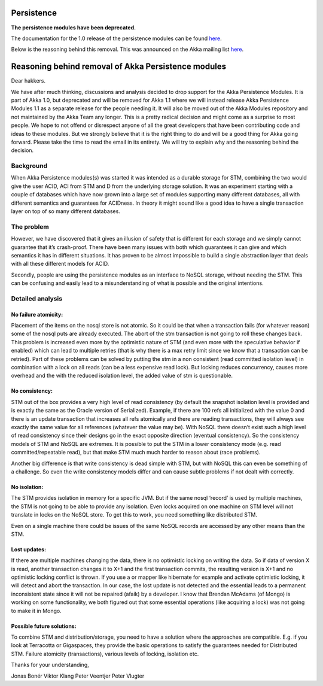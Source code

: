 Persistence
===========

**The persistence modules have been deprecated.**

The documentation for the 1.0 release of the persistence modules can be found `here <http://akka.io/docs/akka-1.0/persistence.html>`_.

Below is the reasoning behind this removal. This was announced on the Akka mailing list `here <http://groups.google.com/group/akka-user/browse_thread/thread/8867fd5c9d64db4e>`_.

Reasoning behind removal of Akka Persistence modules
====================================================

Dear hakkers.

We have after much thinking, discussions and analysis decided to drop support for the Akka Persistence Modules. It is part of Akka 1.0, but deprecated and will be removed for Akka 1.1 where we will instead release Akka Persistence Modules 1.1 as a separate release for the people needing it. It will also be moved out of the Akka Modules repository and not maintained by the Akka Team any longer. This is a pretty radical decision and might come as a surprise to most people. We hope to not offend or disrespect anyone of all the great developers that have been contributing code and ideas to these modules. But we strongly believe that it is the right thing to do and will be a good thing for Akka going forward. Please take the time to read the email in its entirety. We will try to explain why and the reasoning behind the decision.

Background
----------

When Akka Persistence modules(s) was started it was intended as a durable storage for STM, combining the two would give the user ACID, ACI from STM and D from the underlying storage solution. It was an experiment starting with a couple of databases which have now grown into a large set of modules supporting many different databases, all with different semantics and guarantees for ACIDness. In theory it might sound like a good idea to have a single transaction layer on top of so many different databases.

The problem
-----------

However, we have discovered that it gives an illusion of safety that is different for each storage and we simply cannot guarantee that it’s crash-proof. There have been many issues with both which guarantees it can give and which semantics it has in different situations. It has proven to be almost impossible to build a single abstraction layer that deals with all these different models for ACID.

Secondly, people are using the persistence modules as an interface to NoSQL storage, without needing the STM. This can be confusing and easily lead to a misunderstanding of what is possible and the original intentions.

Detailed analysis
-----------------

No failure atomicity:
^^^^^^^^^^^^^^^^^^^^^

Placement of the items on the nosql store is not atomic. So it could be that when a transaction fails (for whatever reason) some of the nosql puts are already executed. The abort of the stm transaction is not going to roll these changes back. This problem is increased even more by the optimistic nature of STM (and even more with the speculative behavior if enabled) which can lead to multiple retries (that is why there is a max retry limit since we know that a transaction can be retried). Part of these problems can be solved by putting the stm in a non consistent (read committed isolation level) in combination with a lock on all reads (can be a less expensive read lock). But locking reduces concurrency, causes more overhead and the with the reduced isolation level, the added value of stm is questionable.

No consistency:
^^^^^^^^^^^^^^^

STM out of the box provides a very high level of read consistency (by default the snapshot isolation level is provided and is exactly the same as the Oracle version of Serialized). Example, if there are 100 refs all initialized with the value 0 and there is an update transaction that increases all refs atomically and there are reading transactions, they will always see exactly the same value for all references (whatever the value may be). With NoSQL there doesn’t exist such a high level of read consistency since their designs go in the exact opposite direction (eventual consistency). So the consistency models of STM and NoSQL are extremes. It is possible to put the STM in a lower consistency mode (e.g. read committed/repeatable read), but that make STM much much harder to reason about (race problems).

Another big difference is that write consistency is dead simple with STM, but with NoSQL this can even be something of a challenge. So even the write consistency models differ and can cause subtle problems if not dealt with correctly.

No isolation:
^^^^^^^^^^^^^

The STM provides isolation in memory for a specific JVM. But if the same nosql ‘record’ is used by multiple machines, the STM is not going to be able to provide any isolation. Even locks acquired on one machine on STM level will not translate in locks on the NoSQL store. To get this to work, you need something like distributed STM.

Even on a single machine there could be issues of the same NoSQL records are accessed by any other means than the STM.

Lost updates:
^^^^^^^^^^^^^

If there are multiple machines changing the data, there is no optimistic locking on writing the data. So if data of version X is read, another transaction changes it to X+1 and the first transaction commits, the resulting version is X+1 and no optimistic locking conflict is thrown. If you use a or mapper like hibernate for example and activate optimistic locking, it will detect and abort the transaction. In our case, the lost update is not detected and the essential leads to a permanent inconsistent state since it will not be repaired (afaik) by a developer.
I know that Brendan McAdams (of Mongo) is working on some functionality, we both figured out that some essential operations (like acquiring a lock) was not going to make it in Mongo.

Possible future solutions:
^^^^^^^^^^^^^^^^^^^^^^^^^^

To combine STM and distribution/storage, you need to have a solution where the approaches are compatible. E.g. if you look at Terracotta or Gigaspaces, they provide the basic operations to satisfy the guarantees needed for Distributed STM. Failure atomicity (transactions), various levels of locking, isolation etc.

Thanks for your understanding,

Jonas Bonér
Viktor Klang
Peter Veentjer
Peter Vlugter
